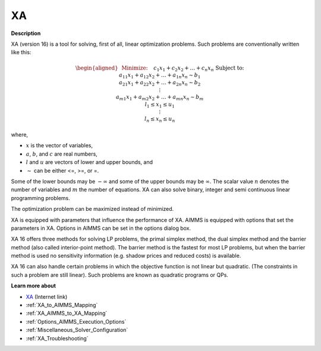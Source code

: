 

XA
==

**Description** 

XA (version 16) is a tool for solving, first of all, linear optimization problems. Such problems are conventionally written like this:

.. math::

   \begin{aligned}
   & \text{Minimize:} \quad && c_{1}x_{1} + c_{2}x_{2} + \ldots + c_{n}x_{n} \\
   & \text{Subject to:} \\
   & && a_{11}x_{1} + a_{12}x_{2} + \ldots + a_{1n}x_{n} \sim b_1 \\
   & && a_{21}x_{1} + a_{22}x_{2} + \ldots + a_{2n}x_{n} \sim b_2 \\
   & && \vdots \\
   & && a_{m1}x_{1} + a_{m2}x_{2} + \ldots + a_{mn}x_{n} \sim b_m \\
   & && l_1 \leq x_1 \leq u_1 \\
   & && \vdots \\
   & && l_n \leq x_n \leq u_n
   \end{aligned}

where,

* :math:`x` is the vector of variables,
* :math:`a`, :math:`b`, and :math:`c` are real numbers,
* :math:`l` and :math:`u` are vectors of lower and upper bounds, and
* :math:`\sim` can be either <=, >=, or =.

Some of the lower bounds may be :math:`-\infty` and some of the upper bounds may be :math:`\infty`.
The scalar value :math:`n` denotes the number of variables and :math:`m` the number of equations. XA can also solve binary, integer and semi continuous linear programming problems.

The optimization problem can be maximized instead of minimized.

XA is equipped with parameters that influence the performance of XA. AIMMS is equipped with options that set the parameters in XA. Options in AIMMS can be set in the options dialog box.



XA 16 offers three methods for solving LP problems, the primal simplex method, the dual simplex method and the barrier method (also called interior-point method). The barrier method is the fastest for most LP problems, but when the barrier method is used no sensitivity information (e.g. shadow prices and reduced costs) is available.



XA 16 can also handle certain problems in which the objective function is not linear but quadratic. (The constraints in such a problem are still linear). Such problems are known as quadratic programs or QPs. 



**Learn more about** 

*	`XA <http://www.sunsetsoft.com>`_ (Internet link)
*	:ref:`XA_to_AIMMS_Mapping`  
*	:ref:`XA_AIMMS_to_XA_Mapping`  
*	:ref:`Options_AIMMS_Execution_Options`  
*	:ref:`Miscellaneous_Solver_Configuration` 
*	:ref:`XA_Troubleshooting`  



